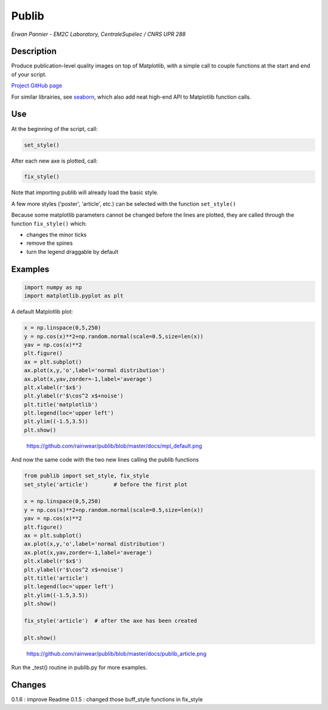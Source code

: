 Publib
======

*Erwan Pannier - EM2C Laboratory, CentraleSupélec / CNRS UPR 288*

Description
-----------

Produce publication-level quality images on top of Matplotlib, with a
simple call to couple functions at the start and end of your script.

`Project GitHub page <https://github.com/rainwear/publib>`__

For similar librairies, see
`seaborn <http://stanford.edu/~mwaskom/software/seaborn/>`__, which also
add neat high-end API to Matplotlib function calls.

Use
---

At the beginning of the script, call:

.. code:: python

    set_style()

After each new axe is plotted, call:

.. code:: python

    fix_style()

Note that importing publib will already load the basic style.

A few more styles ('poster', 'article', etc.) can be selected with the
function ``set_style()``

Because some matplotlib parameters cannot be changed before the lines
are plotted, they are called through the function ``fix_style()`` which:

-  changes the minor ticks

-  remove the spines

-  turn the legend draggable by default

Examples
--------

.. code:: python

    import numpy as np
    import matplotlib.pyplot as plt

A default Matplotlib plot:

.. code:: python

    x = np.linspace(0,5,250)
    y = np.cos(x)**2+np.random.normal(scale=0.5,size=len(x))
    yav = np.cos(x)**2
    plt.figure()
    ax = plt.subplot()
    ax.plot(x,y,'o',label='normal distribution')
    ax.plot(x,yav,zorder=-1,label='average')
    plt.xlabel(r'$x$')
    plt.ylabel(r'$\cos^2 x$+noise')
    plt.title('matplotlib')
    plt.legend(loc='upper left')
    plt.ylim((-1.5,3.5))
    plt.show()

.. figure:: docs/mpl_default.png
   :alt: https://github.com/rainwear/publib/blob/master/docs/mpl\_default.png

   https://github.com/rainwear/publib/blob/master/docs/mpl\_default.png

And now the same code with the two new lines calling the publib
functions

.. code:: python

    from publib import set_style, fix_style
    set_style('article')        # before the first plot

    x = np.linspace(0,5,250)
    y = np.cos(x)**2+np.random.normal(scale=0.5,size=len(x))
    yav = np.cos(x)**2
    plt.figure()
    ax = plt.subplot()
    ax.plot(x,y,'o',label='normal distribution')
    ax.plot(x,yav,zorder=-1,label='average')
    plt.xlabel(r'$x$')
    plt.ylabel(r'$\cos^2 x$+noise')
    plt.title('article')
    plt.legend(loc='upper left')
    plt.ylim((-1.5,3.5))
    plt.show()

    fix_style('article')  # after the axe has been created

    plt.show()

.. figure:: docs/publib_article.png
   :alt: https://github.com/rainwear/publib/blob/master/docs/publib\_article.png

   https://github.com/rainwear/publib/blob/master/docs/publib\_article.png

Run the \_test() routine in publib.py for more examples.

Changes
-------

0.1.6 : improve Readme 0.1.5 : changed those buff\_style functions in
fix\_style
